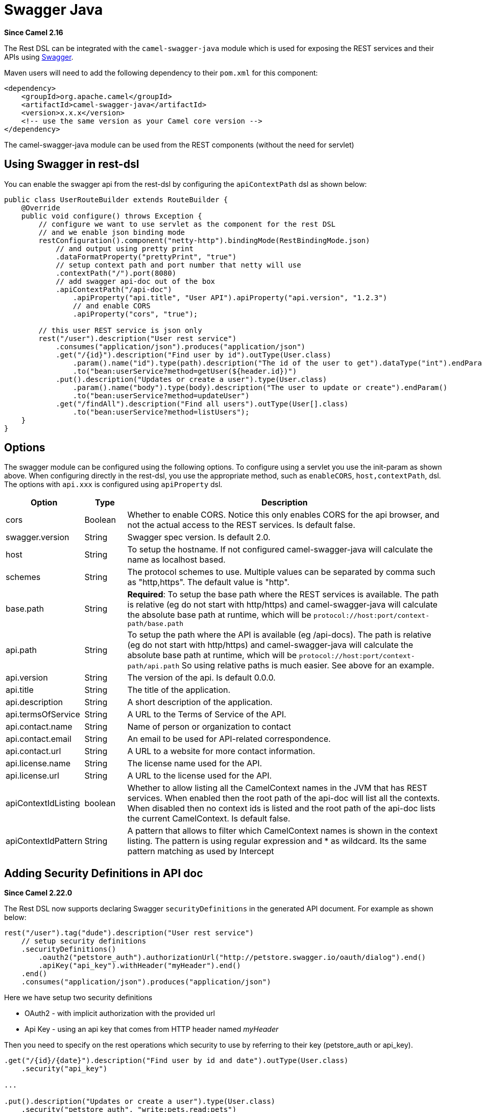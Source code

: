 [[swagger-java-component]]
= Swagger Java Component
:page-source: components/camel-swagger-java/src/main/docs/swagger-java.adoc
:docTitle: Swagger Java
:artifactId: camel-swagger-java
:description: Rest-dsl support for using swagger api-doc
:since: 2.16
:supportLevel: Stable

*Since Camel {since}*

The  Rest DSL can be integrated with
the `camel-swagger-java` module which is used for exposing the REST
services and their APIs using http://swagger.io/[Swagger].

Maven users will need to add the following dependency to
their `pom.xml` for this component:

[source,xml]
----
<dependency>
    <groupId>org.apache.camel</groupId>
    <artifactId>camel-swagger-java</artifactId>
    <version>x.x.x</version>
    <!-- use the same version as your Camel core version -->
</dependency>
----

The camel-swagger-java module can be used from
the REST components (without the need for servlet)

== Using Swagger in rest-dsl

You can enable the swagger api from the rest-dsl by configuring the
`apiContextPath` dsl as shown below:

[source,java]
----
public class UserRouteBuilder extends RouteBuilder {
    @Override
    public void configure() throws Exception {
        // configure we want to use servlet as the component for the rest DSL
        // and we enable json binding mode
        restConfiguration().component("netty-http").bindingMode(RestBindingMode.json)
            // and output using pretty print
            .dataFormatProperty("prettyPrint", "true")
            // setup context path and port number that netty will use
            .contextPath("/").port(8080)
            // add swagger api-doc out of the box
            .apiContextPath("/api-doc")
                .apiProperty("api.title", "User API").apiProperty("api.version", "1.2.3")
                // and enable CORS
                .apiProperty("cors", "true");

        // this user REST service is json only
        rest("/user").description("User rest service")
            .consumes("application/json").produces("application/json")
            .get("/{id}").description("Find user by id").outType(User.class)
                .param().name("id").type(path).description("The id of the user to get").dataType("int").endParam()
                .to("bean:userService?method=getUser(${header.id})")
            .put().description("Updates or create a user").type(User.class)
                .param().name("body").type(body).description("The user to update or create").endParam()
                .to("bean:userService?method=updateUser")
            .get("/findAll").description("Find all users").outType(User[].class)
                .to("bean:userService?method=listUsers");
    }
}
----
 

== Options

The swagger module can be configured using the following options. To
configure using a servlet you use the init-param as shown above. When
configuring directly in the rest-dsl, you use the appropriate method,
such as `enableCORS`, `host,contextPath`, dsl. The options
with `api.xxx` is configured using `apiProperty` dsl.

[width="100%",cols="10%,10%,80%",options="header",]
|===
|Option |Type |Description

|cors |Boolean |Whether to enable CORS. Notice this only enables CORS for the api
browser, and not the actual access to the REST services. Is default
false.

|swagger.version |String |Swagger spec version. Is default 2.0.

|host |String |To setup the hostname. If not configured camel-swagger-java will
calculate the name as localhost based.

|schemes |String |The protocol schemes to use. Multiple values can be
separated by comma such as "http,https". The default value is "http".

|base.path |String |*Required*: To setup the base path where the REST services is available.
The path is relative (eg do not start with http/https) and
camel-swagger-java will calculate the absolute base path at runtime,
which will be `protocol://host:port/context-path/base.path`

|api.path |String |To setup the path where the API is available (eg /api-docs). The path is
relative (eg do not start with http/https) and camel-swagger-java will
calculate the absolute base path at runtime, which will be `protocol://host:port/context-path/api.path`
So using relative paths is much easier. See above for an example.

|api.version |String |The version of the api. Is default 0.0.0.

|api.title |String |The title of the application.

|api.description |String |A short description of the application.

|api.termsOfService |String |A URL to the Terms of Service of the API.

|api.contact.name |String |Name of person or organization to contact

|api.contact.email |String |An email to be used for API-related correspondence.

|api.contact.url |String |A URL to a website for more contact information.

|api.license.name |String |The license name used for the API.

|api.license.url |String |A URL to the license used for the API.

|apiContextIdListing |boolean |Whether to allow listing all the CamelContext names in the JVM that has
REST services. When enabled then the root path of the api-doc will list
all the contexts. When disabled then no context ids is listed and the
root path of the api-doc lists the current CamelContext. Is default
false.

|apiContextIdPattern |String |A pattern that allows to filter which CamelContext names is shown in the
context listing. The pattern is using regular expression and * as
wildcard. Its the same pattern matching as used by
Intercept
|===

== Adding Security Definitions in API doc

*Since Camel 2.22.0*

The Rest DSL now supports declaring Swagger `securityDefinitions` in the generated API document.
For example as shown below:

[source,java]
----
rest("/user").tag("dude").description("User rest service")
    // setup security definitions
    .securityDefinitions()
        .oauth2("petstore_auth").authorizationUrl("http://petstore.swagger.io/oauth/dialog").end()
        .apiKey("api_key").withHeader("myHeader").end()
    .end()
    .consumes("application/json").produces("application/json")
----

Here we have setup two security definitions

- OAuth2 - with implicit authorization with the provided url
- Api Key - using an api key that comes from HTTP header named _myHeader_

Then you need to specify on the rest operations which security to use by referring to
their key (petstore_auth or api_key).

[source,java]
----
.get("/{id}/{date}").description("Find user by id and date").outType(User.class)
    .security("api_key")

...

.put().description("Updates or create a user").type(User.class)
    .security("petstore_auth", "write:pets,read:pets")
----

Here the get operation is using the Api Key security and the put operation
is using OAuth security with permitted scopes of read and write pets.



== ContextIdListing enabled

When contextIdListing is enabled then its detecting all the running
CamelContexts in the same JVM. These contexts are listed in the root
path, eg `/api-docs` as a simple list of names in json format. To access
the swagger documentation then the context-path must be appended with
the Camel context id, such as `api-docs/myCamel`. The
option apiContextIdPattern can be used to filter the names in this list.

== JSon or Yaml

*Since Camel 2.17*

The camel-swagger-java module supports both JSon and Yaml out of the
box. You can specify in the request url what you want returned by using
/swagger.json or /swagger.yaml for either one. If none is specified then
the HTTP Accept header is used to detect if json or yaml can be
accepted. If either both is accepted or none was set as accepted then
json is returned as the default format.

== Examples

In the Apache Camel distribution we ship
the `camel-example-swagger-cdi` and `camel-example-swagger-java` which
demonstrates using this Swagger component.
